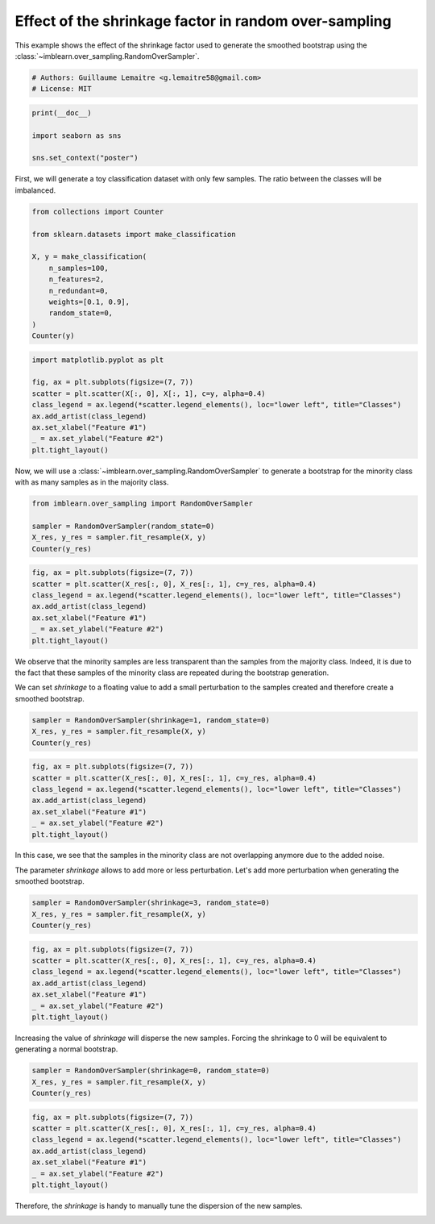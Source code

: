 
.. DO NOT EDIT.
.. THIS FILE WAS AUTOMATICALLY GENERATED BY SPHINX-GALLERY.
.. TO MAKE CHANGES, EDIT THE SOURCE PYTHON FILE:
.. "auto_examples/over-sampling/plot_shrinkage_effect.py"
.. LINE NUMBERS ARE GIVEN BELOW.

.. only:: html

    .. note::
        :class: sphx-glr-download-link-note

        Click :ref:`here <sphx_glr_download_auto_examples_over-sampling_plot_shrinkage_effect.py>`
        to download the full example code

.. rst-class:: sphx-glr-example-title

.. _sphx_glr_auto_examples_over-sampling_plot_shrinkage_effect.py:


======================================================
Effect of the shrinkage factor in random over-sampling
======================================================

This example shows the effect of the shrinkage factor used to generate the
smoothed bootstrap using the
:class:`~imblearn.over_sampling.RandomOverSampler`.

.. GENERATED FROM PYTHON SOURCE LINES 10-14

.. code-block:: default


    # Authors: Guillaume Lemaitre <g.lemaitre58@gmail.com>
    # License: MIT








.. GENERATED FROM PYTHON SOURCE LINES 15-21

.. code-block:: default

    print(__doc__)

    import seaborn as sns

    sns.set_context("poster")








.. GENERATED FROM PYTHON SOURCE LINES 22-24

First, we will generate a toy classification dataset with only few samples.
The ratio between the classes will be imbalanced.

.. GENERATED FROM PYTHON SOURCE LINES 24-38

.. code-block:: default

    from collections import Counter

    from sklearn.datasets import make_classification

    X, y = make_classification(
        n_samples=100,
        n_features=2,
        n_redundant=0,
        weights=[0.1, 0.9],
        random_state=0,
    )
    Counter(y)






.. rst-class:: sphx-glr-script-out

 .. code-block:: none


    Counter({1: 90, 0: 10})



.. GENERATED FROM PYTHON SOURCE LINES 39-49

.. code-block:: default

    import matplotlib.pyplot as plt

    fig, ax = plt.subplots(figsize=(7, 7))
    scatter = plt.scatter(X[:, 0], X[:, 1], c=y, alpha=0.4)
    class_legend = ax.legend(*scatter.legend_elements(), loc="lower left", title="Classes")
    ax.add_artist(class_legend)
    ax.set_xlabel("Feature #1")
    _ = ax.set_ylabel("Feature #2")
    plt.tight_layout()




.. image-sg:: /auto_examples/over-sampling/images/sphx_glr_plot_shrinkage_effect_001.png
   :alt: plot shrinkage effect
   :srcset: /auto_examples/over-sampling/images/sphx_glr_plot_shrinkage_effect_001.png
   :class: sphx-glr-single-img





.. GENERATED FROM PYTHON SOURCE LINES 50-53

Now, we will use a :class:`~imblearn.over_sampling.RandomOverSampler` to
generate a bootstrap for the minority class with as many samples as in the
majority class.

.. GENERATED FROM PYTHON SOURCE LINES 53-59

.. code-block:: default

    from imblearn.over_sampling import RandomOverSampler

    sampler = RandomOverSampler(random_state=0)
    X_res, y_res = sampler.fit_resample(X, y)
    Counter(y_res)





.. rst-class:: sphx-glr-script-out

 .. code-block:: none


    Counter({1: 90, 0: 90})



.. GENERATED FROM PYTHON SOURCE LINES 60-67

.. code-block:: default

    fig, ax = plt.subplots(figsize=(7, 7))
    scatter = plt.scatter(X_res[:, 0], X_res[:, 1], c=y_res, alpha=0.4)
    class_legend = ax.legend(*scatter.legend_elements(), loc="lower left", title="Classes")
    ax.add_artist(class_legend)
    ax.set_xlabel("Feature #1")
    _ = ax.set_ylabel("Feature #2")
    plt.tight_layout()



.. image-sg:: /auto_examples/over-sampling/images/sphx_glr_plot_shrinkage_effect_002.png
   :alt: plot shrinkage effect
   :srcset: /auto_examples/over-sampling/images/sphx_glr_plot_shrinkage_effect_002.png
   :class: sphx-glr-single-img





.. GENERATED FROM PYTHON SOURCE LINES 68-74

We observe that the minority samples are less transparent than the samples
from the majority class. Indeed, it is due to the fact that these samples
of the minority class are repeated during the bootstrap generation.

We can set `shrinkage` to a floating value to add a small perturbation to the
samples created and therefore create a smoothed bootstrap.

.. GENERATED FROM PYTHON SOURCE LINES 74-78

.. code-block:: default

    sampler = RandomOverSampler(shrinkage=1, random_state=0)
    X_res, y_res = sampler.fit_resample(X, y)
    Counter(y_res)





.. rst-class:: sphx-glr-script-out

 .. code-block:: none


    Counter({1: 90, 0: 90})



.. GENERATED FROM PYTHON SOURCE LINES 79-87

.. code-block:: default

    fig, ax = plt.subplots(figsize=(7, 7))
    scatter = plt.scatter(X_res[:, 0], X_res[:, 1], c=y_res, alpha=0.4)
    class_legend = ax.legend(*scatter.legend_elements(), loc="lower left", title="Classes")
    ax.add_artist(class_legend)
    ax.set_xlabel("Feature #1")
    _ = ax.set_ylabel("Feature #2")
    plt.tight_layout()




.. image-sg:: /auto_examples/over-sampling/images/sphx_glr_plot_shrinkage_effect_003.png
   :alt: plot shrinkage effect
   :srcset: /auto_examples/over-sampling/images/sphx_glr_plot_shrinkage_effect_003.png
   :class: sphx-glr-single-img





.. GENERATED FROM PYTHON SOURCE LINES 88-93

In this case, we see that the samples in the minority class are not
overlapping anymore due to the added noise.

The parameter `shrinkage` allows to add more or less perturbation. Let's
add more perturbation when generating the smoothed bootstrap.

.. GENERATED FROM PYTHON SOURCE LINES 93-97

.. code-block:: default

    sampler = RandomOverSampler(shrinkage=3, random_state=0)
    X_res, y_res = sampler.fit_resample(X, y)
    Counter(y_res)





.. rst-class:: sphx-glr-script-out

 .. code-block:: none


    Counter({1: 90, 0: 90})



.. GENERATED FROM PYTHON SOURCE LINES 98-106

.. code-block:: default

    fig, ax = plt.subplots(figsize=(7, 7))
    scatter = plt.scatter(X_res[:, 0], X_res[:, 1], c=y_res, alpha=0.4)
    class_legend = ax.legend(*scatter.legend_elements(), loc="lower left", title="Classes")
    ax.add_artist(class_legend)
    ax.set_xlabel("Feature #1")
    _ = ax.set_ylabel("Feature #2")
    plt.tight_layout()




.. image-sg:: /auto_examples/over-sampling/images/sphx_glr_plot_shrinkage_effect_004.png
   :alt: plot shrinkage effect
   :srcset: /auto_examples/over-sampling/images/sphx_glr_plot_shrinkage_effect_004.png
   :class: sphx-glr-single-img





.. GENERATED FROM PYTHON SOURCE LINES 107-109

Increasing the value of `shrinkage` will disperse the new samples. Forcing
the shrinkage to 0 will be equivalent to generating a normal bootstrap.

.. GENERATED FROM PYTHON SOURCE LINES 109-113

.. code-block:: default

    sampler = RandomOverSampler(shrinkage=0, random_state=0)
    X_res, y_res = sampler.fit_resample(X, y)
    Counter(y_res)





.. rst-class:: sphx-glr-script-out

 .. code-block:: none


    Counter({1: 90, 0: 90})



.. GENERATED FROM PYTHON SOURCE LINES 114-122

.. code-block:: default

    fig, ax = plt.subplots(figsize=(7, 7))
    scatter = plt.scatter(X_res[:, 0], X_res[:, 1], c=y_res, alpha=0.4)
    class_legend = ax.legend(*scatter.legend_elements(), loc="lower left", title="Classes")
    ax.add_artist(class_legend)
    ax.set_xlabel("Feature #1")
    _ = ax.set_ylabel("Feature #2")
    plt.tight_layout()




.. image-sg:: /auto_examples/over-sampling/images/sphx_glr_plot_shrinkage_effect_005.png
   :alt: plot shrinkage effect
   :srcset: /auto_examples/over-sampling/images/sphx_glr_plot_shrinkage_effect_005.png
   :class: sphx-glr-single-img





.. GENERATED FROM PYTHON SOURCE LINES 123-125

Therefore, the `shrinkage` is handy to manually tune the dispersion of the
new samples.


.. rst-class:: sphx-glr-timing

   **Total running time of the script:** ( 0 minutes  0.321 seconds)


.. _sphx_glr_download_auto_examples_over-sampling_plot_shrinkage_effect.py:

.. only:: html

  .. container:: sphx-glr-footer sphx-glr-footer-example


    .. container:: sphx-glr-download sphx-glr-download-python

      :download:`Download Python source code: plot_shrinkage_effect.py <plot_shrinkage_effect.py>`

    .. container:: sphx-glr-download sphx-glr-download-jupyter

      :download:`Download Jupyter notebook: plot_shrinkage_effect.ipynb <plot_shrinkage_effect.ipynb>`


.. only:: html

 .. rst-class:: sphx-glr-signature

    `Gallery generated by Sphinx-Gallery <https://sphinx-gallery.github.io>`_
